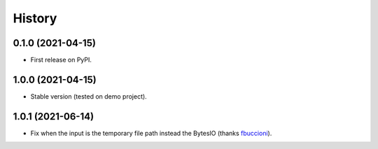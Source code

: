 .. :changelog:

History
-------

0.1.0 (2021-04-15)
++++++++++++++++++

* First release on PyPI.

1.0.0 (2021-04-15)
++++++++++++++++++

* Stable version (tested on demo project).

1.0.1 (2021-06-14)
++++++++++++++++++

* Fix when the input is the temporary file path instead the BytesIO (thanks fbuccioni_).

.. _fbuccioni: https://github.com/fbuccioni
